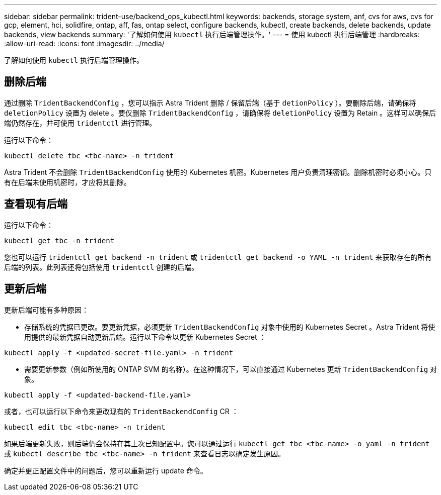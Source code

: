 ---
sidebar: sidebar 
permalink: trident-use/backend_ops_kubectl.html 
keywords: backends, storage system, anf, cvs for aws, cvs for gcp, element, hci, solidfire, ontap, aff, fas, ontap select, configure backends, kubectl, create backends, delete backends, update backends, view backends 
summary: '了解如何使用 `kubectl` 执行后端管理操作。' 
---
= 使用 kubectl 执行后端管理
:hardbreaks:
:allow-uri-read: 
:icons: font
:imagesdir: ../media/


了解如何使用 `kubectl` 执行后端管理操作。



== 删除后端

通过删除 `TridentBackendConfig` ，您可以指示 Astra Trident 删除 / 保留后端（基于 `detionPolicy` ）。要删除后端，请确保将 `deletionPolicy` 设置为 delete 。要仅删除 `TridentBackendConfig` ，请确保将 `deletionPolicy` 设置为 Retain 。这样可以确保后端仍然存在，并可使用 `tridentctl` 进行管理。

运行以下命令：

[listing]
----
kubectl delete tbc <tbc-name> -n trident
----
Astra Trident 不会删除 `TridentBackendConfig` 使用的 Kubernetes 机密。Kubernetes 用户负责清理密钥。删除机密时必须小心。只有在后端未使用机密时，才应将其删除。



== 查看现有后端

运行以下命令：

[listing]
----
kubectl get tbc -n trident
----
您也可以运行 `tridentctl get backend -n trident` 或 `tridentctl get backend -o YAML -n trident` 来获取存在的所有后端的列表。此列表还将包括使用 `tridentctl` 创建的后端。



== 更新后端

更新后端可能有多种原因：

* 存储系统的凭据已更改。要更新凭据，必须更新 `TridentBackendConfig` 对象中使用的 Kubernetes Secret 。Astra Trident 将使用提供的最新凭据自动更新后端。运行以下命令以更新 Kubernetes Secret ：


[listing]
----
kubectl apply -f <updated-secret-file.yaml> -n trident
----
* 需要更新参数（例如所使用的 ONTAP SVM 的名称）。在这种情况下，可以直接通过 Kubernetes 更新 `TridentBackendConfig` 对象。


[listing]
----
kubectl apply -f <updated-backend-file.yaml>
----
或者，也可以运行以下命令来更改现有的 `TridentBackendConfig` CR ：

[listing]
----
kubectl edit tbc <tbc-name> -n trident
----
如果后端更新失败，则后端仍会保持在其上次已知配置中。您可以通过运行 `kubectl get tbc <tbc-name> -o yaml -n trident` 或 `kubectl describe tbc <tbc-name> -n trident` 来查看日志以确定发生原因。

确定并更正配置文件中的问题后，您可以重新运行 update 命令。
